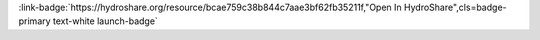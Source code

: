 .. _bcae759c38b844c7aae3bf62fb35211f:

.. raw:: html

    <div class=example-title>
        <h1> HydroDS TOPNET model input setup Python scripts </h1>
    </div>





.. container:: launch-container pb-1
    
         
            :link-badge:`https://hydroshare.org/resource/bcae759c38b844c7aae3bf62fb35211f,"Open In HydroShare",cls=badge-primary text-white launch-badge`
        
    

.. raw:: html

    <br />&nbsp;
    <hr>
    <br />&nbsp;

.. raw:: html

    <div class=example-description>
        <h2> Description </h2>
        <p>This resource contains a script that executes the HydroDS tasks required to prepare TOPNET inputs for the use case.</p>
    </div>







.. panels::
    :container: container pb-2 example-panels
    :card: shadow
    :column: col-lg-6 col-md-6 col-sm-12 col-xs-12 p-2
    :body: text-left


    ---
      **Authors**
      ^^^^^
    
        :link-badge:`https://hydroshare.org/user/57/,"Nazmus Sazib",cls=badge-primary text-white`
        -  
        (`contact <nazmus.s.sazib@aggiemail.usu.edu>`_)
        
        :link-badge:`https://hydroshare.org/user/2/,"David Tarboton",cls=badge-primary text-white`
        - Utah State University 
        (`contact <dtarb@usu.edu>`_)
        


    ---
    

       **Source Code**
       ^^^^^^^^^^^
     .. toctree::
        :maxdepth: 1
        :titlesonly:
        :glob:
        
        
        ./notebooks/**
        
     
     
